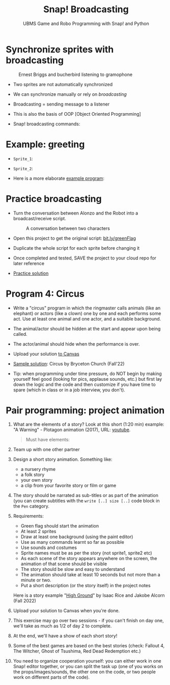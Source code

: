 #+title: Snap! Broadcasting
#+subtitle: UBMS Game and Robo Programming with Snap! and Python
#+options: toc:nil num:nil ^:nil
#+startup: overview hideblocks indent inlineimages
#+attr_html: :width 400px
[[../img/circus.png]]

* Synchronize sprites with broadcasting
#+attr_html: :width 400px
#+caption: Ernest Briggs and bucherbird listening to gramophone
[[../img/broadcasting.jpg]]

- Two sprites are not automatically synchronized

- We can synchronize manually or rely on /broadcasting/

- Broadcasting = sending message to a listener

- This is also the basis of OOP [Object Oriented Programming]

- Snap! broadcasting commands:

  [[../img/snap_broadcast.png]]

* Example: greeting
  #+attr_html: :width 400px
  [[../img/hellohello.png]]

- ~Sprite_1~:
  #+attr_html: :width 120px
  [[../img/broadcasthello.png]]

- ~Sprite_2~:
  #+attr_html: :width 120px
  [[../img/broadcasthellotoyoutoo.png]]
  
- Here is a more elaborate [[https://snap.berkeley.edu/project?username=birkenkrahe&projectname=broadcasting_fruit][example program]]:
  #+attr_html: :width 300px
  [[../img/broadcasting_fruit_apple.png]]

  [[../img/broadcasting_fruit_melon.png]]
  
* Practice broadcasting

- Turn the conversation between Alonzo and the Robot into a
  broadcast/receive script. 
  #+attr_latex: :width 400px
  #+caption: A conversation between two characters
  [[../img/snap_greenflag2.png]]

- Open this project to get the original script: [[https://bit.ly/greenFlag][bit.ly/greenFlag]]

- Duplicate the whole script for each sprite before changing it

- Once completed and tested, SAVE the project to your cloud repo for later reference

- [[https://bit.ly/GreenFlagBroadcast][Practice solution]]

* Program 4: Circus

- Write a "circus" program in which the ringmaster calls animals (like
  an elephant) or actors (like a clown) one by one and each performs
  some act. Use at least one animal and one actor, and a suitable
  background.

- The animal/actor should be hidden at the start and appear upon being
  called.

- The actor/animal should hide when the performance is over.

- Upload your solution [[https://lyon.instructure.com/courses/1721/assignments/14946][to Canvas]]  

- [[https://snap.berkeley.edu/project?username=bryceton%20church&projectname=Circus][Sample solution]]: Circus by Bryceton Church (Fall'22)

- Tip: when programming under time pressure, do NOT begin by making
  yourself feel good (looking for pics, applause sounds, etc.) but
  first lay down the logic and the code and then customize if you have
  time to spare (which in class or in a job interview, you don't).
* Pair programming: project animation
#+attr_html: :width 400px
[[../img/highground.png]]

1) What are the elements of a story? Look at this short (1:20 min)
   example: "A Warning" - Plotagon animation (2017), URL: [[https://youtu.be/nA4fgn_D9BQ][youtube]].
   #+begin_quote
   Must have elements:
   * Plot (storyline with start and end event)
   * Characters (participants, more or less developed)
   * Message (meaning, could be a list of options)
   Some optional elements:
   - Climax, denouement (a way of ending/untie the knot)
   - Mood (humor, tragedy, farce)
   - 3-stage plot (Aristotelian poetics)
   #+end_quote

2) Team up with one other partner
3) Design a short story animation. Something like:
   - a nursery rhyme
   - a folk story
   - your own story
   - a clip from your favorite story or film or game
4) The story should be narrated as sub-titles or as part of the
   animation (you can create subtitles with the ~write [..] size [..]~
   code block in the ~Pen~ category.
5) Requirements:
   - Green flag should start the animation
   - At least 2 sprites
   - Draw at least one background (using the paint editor)
   - Use as many commands learnt so far as possible
   - Use sounds and costumes
   - Sprite names must be as per the story (not sprite1, sprite2 etc)
   - As each scene of the story appears anywhere on the screen, the
     animation of that scene should be visible
   - The story should be slow and easy to understand
   - The animation should take at least 10 seconds but not more than a
     minute or two.
   - Put a short description (or the story itself) in the project notes

   Here is a story example "[[https://snap.berkeley.edu/project?username=isaac%2erice&projectname=High%20Ground][High Ground]]" by Isaac Rice and Jakobe Alcorn
     (Fall 2022)

6) Upload your solution to Canvas when you're done.

7) This exercise may go over two sessions - if you can't finish on day
   one, we'll take as much as 1/2 of day 2 to complete.

8) At the end, we'll have a show of each short story!

9) Some of the best games are based on the best stories (check:
   Fallout 4, The Witcher, Ghost of Tsushima, Red Dead Redemption
   etc.)

10) You need to organize cooperation yourself: you can either work in
    one Snap! editor together, or you can split the task up (one of
    you works on the props/images/sounds, the other one on the code,
    or two people work on different parts of the code).
